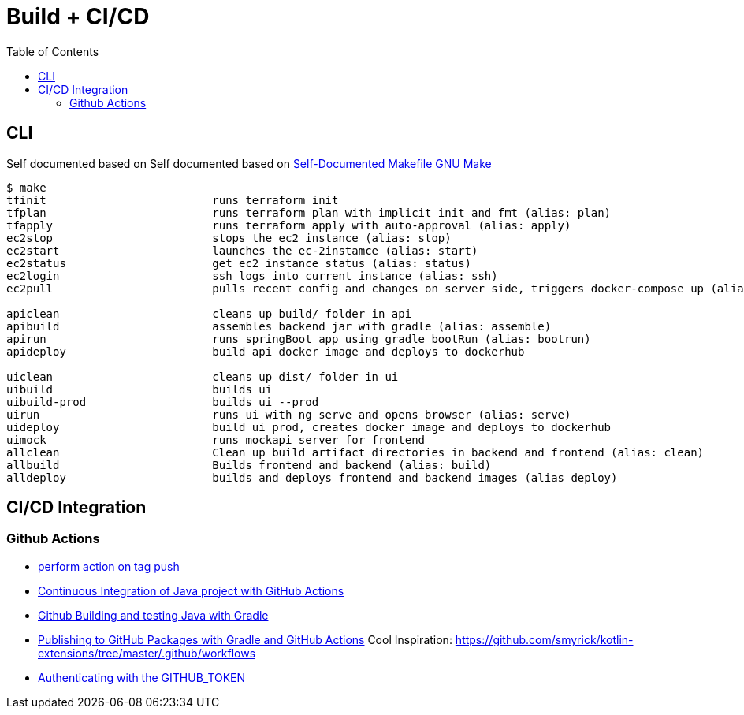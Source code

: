 = Build + CI/CD
:toc:

== CLI

Self documented based on Self documented based on https://marmelab.com/blog/2016/02/29/auto-documented-makefile.html[Self-Documented Makefile]
https://www.gnu.org/software/make/manual/make.html[GNU Make]

[source,shell script]
----
$ make
tfinit                         runs terraform init
tfplan                         runs terraform plan with implicit init and fmt (alias: plan)
tfapply                        runs terraform apply with auto-approval (alias: apply)
ec2stop                        stops the ec2 instance (alias: stop)
ec2start                       launches the ec-2instamce (alias: start)
ec2status                      get ec2 instance status (alias: status)
ec2login                       ssh logs into current instance (alias: ssh)
ec2pull                        pulls recent config and changes on server side, triggers docker-compose up (alias: pull)

apiclean                       cleans up build/ folder in api
apibuild                       assembles backend jar with gradle (alias: assemble)
apirun                         runs springBoot app using gradle bootRun (alias: bootrun)
apideploy                      build api docker image and deploys to dockerhub

uiclean                        cleans up dist/ folder in ui
uibuild                        builds ui
uibuild-prod                   builds ui --prod
uirun                          runs ui with ng serve and opens browser (alias: serve)
uideploy                       build ui prod, creates docker image and deploys to dockerhub
uimock                         runs mockapi server for frontend
allclean                       Clean up build artifact directories in backend and frontend (alias: clean)
allbuild                       Builds frontend and backend (alias: build)
alldeploy                      builds and deploys frontend and backend images (alias deploy)
----

== CI/CD Integration

=== Github Actions

* https://help.github.com/en/actions/reference/workflow-syntax-for-github-actions#onpushpull_requestbranchestags[perform action on tag push]
* https://medium.com/faun/continuous-integration-of-java-project-with-github-actions-7a8a0e8246ef[Continuous Integration of Java project with GitHub Actions]
* https://help.github.com/en/actions/language-and-framework-guides/building-and-testing-java-with-gradle[Github Building and testing Java with Gradle]
* https://medium.com/@shanemyrick/publishing-to-github-packages-with-gradle-and-github-actions-4ad842634c4e[Publishing to GitHub Packages with Gradle and GitHub Actions]
Cool Inspiration: https://github.com/smyrick/kotlin-extensions/tree/master/.github/workflows
* https://help.github.com/en/actions/configuring-and-managing-workflows/authenticating-with-the-github_token[Authenticating with the GITHUB_TOKEN]
